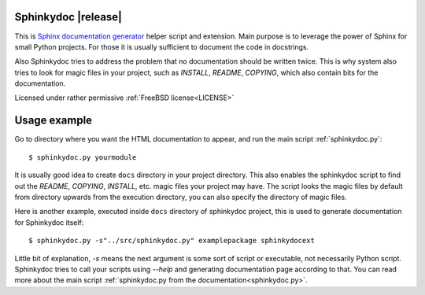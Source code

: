 Sphinkydoc |release|
====================

This is `Sphinx documentation generator`_ helper script and extension. Main purpose
is to leverage the power of Sphinx for small Python projects. For those it is 
usually sufficient to document the code in docstrings.

Also Sphinkydoc tries to address the problem that no documentation should be 
written twice. This is why system also tries to look for magic files in your 
project, such as `INSTALL`, `README`, `COPYING`, which also contain bits for the 
documentation.

Licensed under rather permissive :ref:`FreeBSD license<LICENSE>`

Usage example
=============
Go to directory where you want the HTML documentation to appear, and run the 
main script :ref:`sphinkydoc.py`::

	$ sphinkydoc.py yourmodule 
	
It is usually good idea to create ``docs`` directory in your project directory.
This also enables the sphinkydoc script to find out the `README`, `COPYING`,
`INSTALL`, etc. magic files your project may have. The script looks the magic 
files by default from directory upwards from the execution directory, you can
also specify the directory of magic files.

Here is another example, executed inside ``docs`` directory of sphinkydoc 
project, this is used to generate documentation for Sphinkydoc itself::

	$ sphinkydoc.py -s"../src/sphinkydoc.py" examplepackage sphinkydocext
	
Little bit of explanation, `-s` means the next argument is some sort of 
script or executable, not necessarily Python script. Sphinkydoc tries to call your 
scripts using `--help` and generating documentation page according to that. 
You can read more about the main script :ref:`sphinkydoc.py from the 
documentation<sphinkydoc.py>`.


.. _Sphinx documentation generator: http://sphinx.pocoo.org/